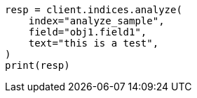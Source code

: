 // This file is autogenerated, DO NOT EDIT
// indices/analyze.asciidoc:245

[source, python]
----
resp = client.indices.analyze(
    index="analyze_sample",
    field="obj1.field1",
    text="this is a test",
)
print(resp)
----
